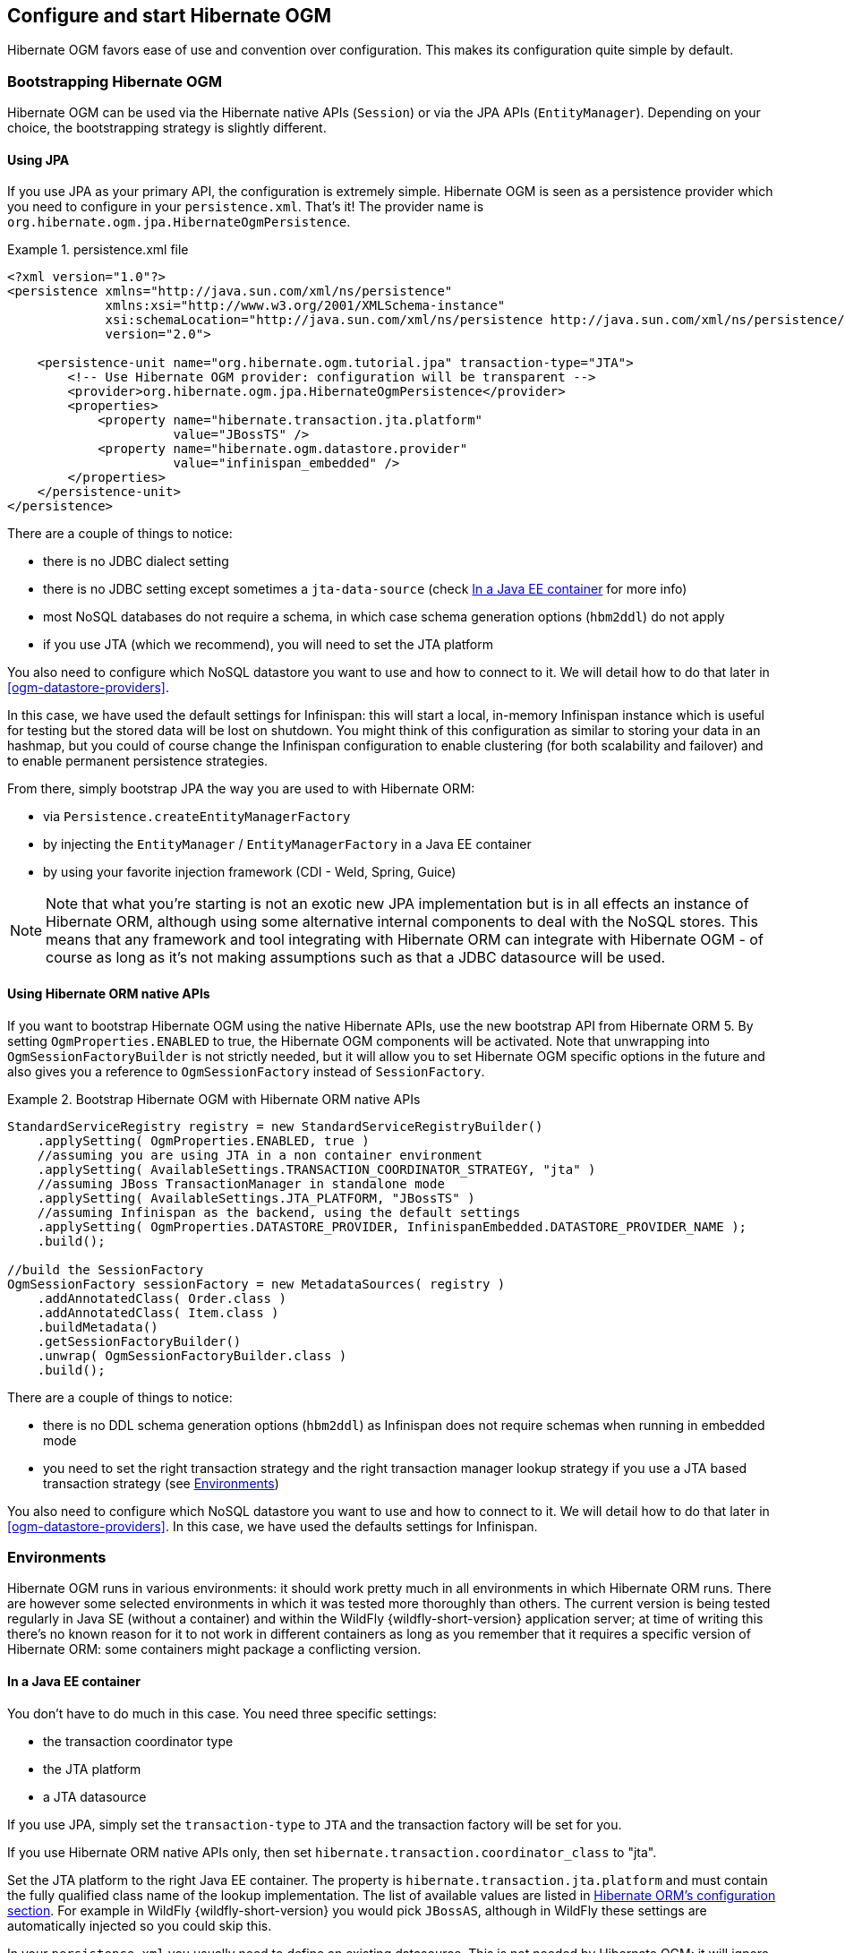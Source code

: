 [[ogm-configuration]]

== Configure and start Hibernate OGM

Hibernate OGM favors ease of use and convention over configuration.
This makes its configuration quite simple by default.

=== Bootstrapping Hibernate OGM

Hibernate OGM can be used via the Hibernate native APIs (`Session`)
or via the JPA APIs (`EntityManager`).
Depending on your choice, the bootstrapping strategy is slightly different.

==== Using JPA

If you use JPA as your primary API, the configuration is extremely simple.
Hibernate OGM is seen as a persistence provider
which you need to configure in your [filename]`persistence.xml`.
That's it!
The provider name is `org.hibernate.ogm.jpa.HibernateOgmPersistence`.

.persistence.xml file
====
[source, XML]
----
<?xml version="1.0"?>
<persistence xmlns="http://java.sun.com/xml/ns/persistence"
             xmlns:xsi="http://www.w3.org/2001/XMLSchema-instance"
             xsi:schemaLocation="http://java.sun.com/xml/ns/persistence http://java.sun.com/xml/ns/persistence/persistence_2_0.xsd"
             version="2.0">

    <persistence-unit name="org.hibernate.ogm.tutorial.jpa" transaction-type="JTA">
        <!-- Use Hibernate OGM provider: configuration will be transparent -->
        <provider>org.hibernate.ogm.jpa.HibernateOgmPersistence</provider>
        <properties>
            <property name="hibernate.transaction.jta.platform"
                      value="JBossTS" />
            <property name="hibernate.ogm.datastore.provider"
                      value="infinispan_embedded" />
        </properties>
    </persistence-unit>
</persistence>
----
====

There are a couple of things to notice:

* there is no JDBC dialect setting
* there is no JDBC setting except sometimes a `jta-data-source`
  (check <<ogm-configuration-environments-javaee>> for more info)
* most NoSQL databases do not require a schema, in which case schema generation options (`hbm2ddl`)
  do not apply
* if you use JTA (which we recommend), you will need to set the JTA platform


You also need to configure which NoSQL datastore you want to use
and how to connect to it.
We will detail how to do that later in <<ogm-datastore-providers>>.

In this case, we have used the default settings for Infinispan:
this will start a local, in-memory Infinispan instance which is useful for testing
but the stored data will be lost on shutdown.
You might think of this configuration as similar to storing your data in an hashmap,
but you could of course change the Infinispan configuration to enable clustering
(for both scalability and failover) and to enable permanent persistence strategies.

From there, simply bootstrap JPA the way you are used to with Hibernate ORM:

* via `Persistence.createEntityManagerFactory`
* by injecting the `EntityManager` / `EntityManagerFactory` in a Java EE container
* by using your favorite injection framework (CDI - Weld, Spring, Guice)

[NOTE]
====
Note that what you're starting is not an exotic new JPA implementation but is in all effects
an instance of Hibernate ORM, although using some alternative internal components to deal
with the NoSQL stores.
This means that any framework and tool integrating with Hibernate ORM can integrate with
Hibernate OGM - of course as long as it's not making assumptions such as that a JDBC
datasource will be used.
====


==== Using Hibernate ORM native APIs

If you want to bootstrap Hibernate OGM using the native Hibernate APIs,
use the new bootstrap API from Hibernate ORM 5.
By setting `OgmProperties.ENABLED` to true, the Hibernate OGM components will be activated.
Note that unwrapping into `OgmSessionFactoryBuilder` is not strictly needed,
but it will allow you to set Hibernate OGM specific options in the future and also gives you a reference
to `OgmSessionFactory` instead of `SessionFactory`.

.Bootstrap Hibernate OGM with Hibernate ORM native APIs
====
[source, JAVA]
----
StandardServiceRegistry registry = new StandardServiceRegistryBuilder()
    .applySetting( OgmProperties.ENABLED, true )
    //assuming you are using JTA in a non container environment
    .applySetting( AvailableSettings.TRANSACTION_COORDINATOR_STRATEGY, "jta" )
    //assuming JBoss TransactionManager in standalone mode
    .applySetting( AvailableSettings.JTA_PLATFORM, "JBossTS" )
    //assuming Infinispan as the backend, using the default settings
    .applySetting( OgmProperties.DATASTORE_PROVIDER, InfinispanEmbedded.DATASTORE_PROVIDER_NAME );
    .build();

//build the SessionFactory
OgmSessionFactory sessionFactory = new MetadataSources( registry )
    .addAnnotatedClass( Order.class )
    .addAnnotatedClass( Item.class )
    .buildMetadata()
    .getSessionFactoryBuilder()
    .unwrap( OgmSessionFactoryBuilder.class )
    .build();
----
====

There are a couple of things to notice:

* there is no DDL schema generation options (`hbm2ddl`)
  as Infinispan does not require schemas when running in embedded mode
* you need to set the right transaction strategy
  and the right transaction manager lookup strategy
  if you use a JTA based transaction strategy
  (see <<ogm-configuration-environments>>)


You also need to configure which NoSQL datastore you want to use
and how to connect to it.
We will detail how to do that later in <<ogm-datastore-providers>>.
In this case, we have used the defaults settings for Infinispan.

[[ogm-configuration-environments]]

=== Environments

Hibernate OGM runs in various environments: it should work pretty much in all environments in which Hibernate ORM runs.
There are however some selected environments in which it was tested more thoroughly than others.
The current version is being tested regularly in Java SE (without a container) and within the WildFly {wildfly-short-version} application server;
at time of writing this there's no known reason for it to not work in different containers as long as you remember that it requires a
specific version of Hibernate ORM: some containers might package a conflicting version.

[[ogm-configuration-environments-javaee]]

==== In a Java EE container

You don't have to do much in this case. You need three specific settings:

* the transaction coordinator type
* the JTA platform
* a JTA datasource


If you use JPA, simply set the `transaction-type` to `JTA`
and the transaction factory will be set for you.

If you use Hibernate ORM native APIs only,
then set `hibernate.transaction.coordinator_class` to "jta".

Set the JTA platform to the right Java EE container.
The property is `hibernate.transaction.jta.platform`
and must contain the fully qualified class name of the lookup implementation.
The list of available values are listed in
https://docs.jboss.org/hibernate/orm/{hibernate-orm-major-minor-version}/userguide/html_single/Hibernate_User_Guide.html#transactions-physical-jtaplatform[Hibernate ORM's configuration section].
For example in WildFly {wildfly-short-version} you would pick `JBossAS`, although in WildFly these settings are automatically injected so you could skip this.

In your [filename]`persistence.xml` you usually need to define an existing datasource.
This is not needed by Hibernate OGM: it will ignore the datasource, but JPA specification mandates the setting.

.persistence.xml file
====
[source, XML]
----
<?xml version="1.0"?>
<persistence xmlns="http://java.sun.com/xml/ns/persistence"
             xmlns:xsi="http://www.w3.org/2001/XMLSchema-instance"
             xsi:schemaLocation="http://java.sun.com/xml/ns/persistence http://java.sun.com/xml/ns/persistence/persistence_2_0.xsd"
             version="2.0">

    <persistence-unit name="org.hibernate.ogm.tutorial.jpa" transaction-type="JTA">
        <!-- Use Hibernate OGM provider: configuration will be transparent -->
        <provider>org.hibernate.ogm.jpa.HibernateOgmPersistence</provider>
        <jta-data-source>java:/DefaultDS</jta-data-source>
        <properties>
            <property name="hibernate.transaction.jta.platform" value="JBossAS" />
            <property name="hibernate.ogm.datastore.provider" value="infinispan_embedded" />
        </properties>
    </persistence-unit>
</persistence>
----
====

`java:DefaultDS` will work for out of the box WildFly deployments.

[[ogm-configuration-environments-standalonejta]]

==== In a standalone JTA environment

There is a set of common misconceptions in the Java community about JTA:

* JTA is hard to use
* JTA is only needed when you need transactions spanning several databases
* JTA works in Java EE only
* JTA is slower than "simple" transactions

None of these are true: let me show you how to use the Narayana Transactions Manager in a standalone environment with Hibernate OGM.

In Hibernate OGM, make sure to set the following properties:

* `transaction-type` to `JTA` in your persistence.xml if you use JPA
* or `hibernate.transaction.coordinator_class` to "jta"
  if you use `StandardServiceRegistryBuilder`/`OgmConfiguration` to bootstrap Hibernate OGM.
* `hibernate.transaction.jta.platform` to `JBossTS` in both cases.


Add the Narayana Transactions Manager to your classpath.
If you use maven, it should look like this:

.Narayana Transactions Manager dependency declaration
====
[source, XML]
[subs="verbatim,attributes"]
----
<dependency>
    <groupId>org.jboss.narayana.jta</groupId>
    <artifactId>narayana-jta</artifactId>
    <version>{jboss-jta-version}</version>
</dependency>
----
====

The next step is you get access to the transaction manager.
The easiest solution is to do as the following example:

[source, JAVA]
----
TransactionManager transactionManager =
   com.arjuna.ats.jta.TransactionManager.transactionmanager();
----

Then use the standard JTA APIs to demarcate your transaction and you are done!

.Demarcate your transaction with standalone JTA
====
[source, JAVA]
----
//note that you must start the transaction before creating the EntityManager
//or else call entityManager.joinTransaction()
transactionManager.begin();

final EntityManager em = emf.createEntityManager();

Poem poem = new Poem();
poem.setName("L'albatros");
em.persist(poem);

transactionManager.commit();

em.clear();

transactionManager.begin();

poem = em.find(Poem.class, poem.getId());
assertThat(poem).isNotNull();
assertThat(poem.getName()).isEqualTo("L'albatros");
em.remove(poem );

transactionManager.commit();

em.close();
----
====

That was not too hard, was it?
Note that application frameworks like the Spring Framework should be able to initialize the transaction manager
and call it to demarcate transactions for you.
Check their respective documentation.

==== Without JTA

While this approach works today, it does not ensure that operations are done transactionally
and hence won't be able to rollback your work.
This will change in the future but in the mean time,
such an environment is not recommended.

[NOTE]
====
For NoSQL datastores not supporting transactions, this is less of a concern.
====

[[ogm-configuration-optionsogm-configuration-options]]

=== Configuration options

The most important options when configuring Hibernate OGM are related to the datastore.
They are explained in <<ogm-datastore-providers>>.

Otherwise, most options from Hibernate ORM and Hibernate Search are applicable
when using Hibernate OGM.
You can pass them as you are used to do
either in your [filename]`persistence.xml` file, your [filename]`hibernate.cfg.xml` file
or programmatically.

More interesting is a list of options that do _not_ apply to Hibernate OGM
and that should not be set:

* `hibernate.dialect`
* `hibernate.connection.*` and in particular `hibernate.connection.provider_class`
* `hibernate.show_sql` and `hibernate.format_sql`
* `hibernate.default_schema` and `hibernate.default_catalog`
* `hibernate.use_sql_comments`
* `hibernate.jdbc.*`
* `hibernate.hbm2ddl.auto` and `hibernate.hbm2ddl.import_file`

=== Configuring Hibernate Search

Hibernate Search integrates with Hibernate OGM just like it does with Hibernate ORM.
The Hibernate Search version tested is {hibernate-search-version}.
Add the dependency to your project - the group id is `org.hibernate` and artifact id `hibernate-search-orm`.

Then configure where you want to store your indexes,
map your entities with the relevant index annotations and you are good to go.
For more information, simply check the
https://docs.jboss.org/hibernate/search/{hibernate-search-major-minor-version}/reference/en-US/html_single/[Hibernate Search reference documentation].

In <<ogm-infinispan-indexstorage>> we'll discuss how to store your Lucene indexes in Infinispan.
This is useful even if you don't plan to use Infinispan as your primary data store.

[NOTE]
====
Hibernate OGM requires Hibernate Search on the classpath only when you need to run JPQL or HQL
queries with some datastores. This is because some datastores don't have a query language or
we don't support it yet. In this situation you need to index the entities that you want to query
and Hibernate OGM will convert the queries in Lucene queries. Check the paragraph related
to the datastore of your choice to see if it requires Hibernate Search or not.
====

[[ogm-configuration-jbossmodule]]

=== How to package Hibernate OGM applications for WildFly {wildfly-short-version}

Provided you're deploying on WildFly,
there is an additional way to add the OGM dependencies to your application.

In WildFly, class loading is based on modules; this system defines explicit, non-transitive dependencies on other modules.

Modules allow to share the same artifacts across multiple applications,
making deployments smaller and quicker, and also making it possible to deploy multiple different versions of any library.

More details about modules are described in
https://docs.jboss.org/author/display/WFLY10/Class+Loading+in+WildFly[Class Loading in WildFly].

When deploying a JPA application on WildFly, you should be aware that there are some additional useful configuration properties defined by the WildFly JPA subsystem.
These are documented in https://docs.jboss.org/author/display/WFLY10/JPA+Reference+Guide[WildFly JPA Reference Guide].

If you apply the following instructions you can create small and efficient deployments which do not include any dependency,
as you can include your favourite version of Hibernate OGM directly to the collection of container provided libraries.

==== Packaging Hibernate OGM applications for WildFly {wildfly-short-version}

When using WildFly several of the technologies it includes are automatically enabled.
For example Hibernate ORM is made available to your applications if your `persistence.xml`
defines a persistence unit using Hibernate as persistence provider
(or is not specifying any provider, as Hibernate is the default one).

Similarly, Hibernate Search is automatically activated and made available on the user's application
classpath if and when the application server detects the need for it.
This is the default behaviour, but you are in control and can override this all;
see the https://docs.jboss.org/author/display/WFLY10/JPA+Reference+Guide[WildFly JPA Reference Guide]
for a full list of properties you can explicitly set.

WildFly {wildfly-short-version} however does not include Hibernate OGM and the compatible Hibernate ORM and Hibernate Search
versions and it will require some configuration to make everything works.

Hibernate OGM {hibernate-ogm-version} requires Hibernate ORM {hibernate-orm-version} and Hibernate Search {hibernate-search-version}.

===== Server provisioning via Maven

Maven users can use the `wildfly-server-provisioning-maven-plugin`
to create a custom WildFly server including the Hibernate OGM modules:
====
[source, XML]
[subs="verbatim,attributes"]
----
<plugins>
	<plugin>
		<groupId>org.wildfly.build</groupId>
		<artifactId>wildfly-server-provisioning-maven-plugin</artifactId>
		<version>1.2.10.Final</version>
		<executions>
			<execution>
			<id>server-provisioning</id>
			<goals>
				<goal>build</goal>
			</goals>
			<phase>compile</phase>
			<configuration>
				<config-file>server-provisioning.xml</config-file>
				<server-name>wildfly-with-hibernate-ogm</server-name>
			</configuration>
			</execution>
		</executions>
	</plugin>
</plugins>
====

You will also need a `server-provisioning.xml` in the root of your project:

====
[source, XML]
[subs="verbatim,attributes"]
----
<server-provisioning xmlns="urn:wildfly:server-provisioning:1.1">
	<feature-packs>

		<feature-pack
			groupId="org.hibernate"
			artifactId="hibernate-search-jbossmodules-orm"
			version="{hibernate-search-version}" /> # <1>

		<feature-pack
			groupId="org.hibernate.ogm"
			artifactId="hibernate-ogm-featurepack-infinispan-remote"
			version="{hibernate-ogm-version}" /> # <2>

		<feature-pack
			groupId="org.hibernate.ogm"
			artifactId="hibernate-ogm-featurepack-infinispan-embedded"
			version="{hibernate-ogm-version}" /> # <2>

		<feature-pack
			groupId="org.hibernate.ogm"
			artifactId="hibernate-ogm-featurepack-mongodb"
			version="{hibernate-ogm-version}" /> # <2>

		<feature-pack
			groupId="org.hibernate.ogm"
			artifactId="hibernate-ogm-featurepack-neo4j"
			version="{hibernate-ogm-version}" /> # <2>

	</feature-packs>
</server-provisioning>
----
<1> Add Hibernate Search feature pack, if you need it.
<2> Add one or more Hibernate OGM feature packs, it depends on which dialects your application needs.
====

. See https://docs.jboss.org/hibernate/search/5.10/reference/en-US/html_single/#hibernatesearch-jboss-modules-feature-packs[list of available Hibernate Search feature packs].
. See <<hibernate-ogm-jboss-modules-feature-packs, list of available Hibernate OGM feature packs>>.

Once you have the archives, you need to 
unpack them into the `modules` folder of your WildFly {wildfly-short-version} installation.
The modules included are:

* _org.hibernate.ogm_, the core Hibernate OGM library.
* _org.hibernate.ogm.<%DATASTORE%>_, one module for each datastore, with _<%DATASTORE%>_ being one of _infinispan_, _mongodb_ etc.
* _org.hibernate.orm_, the Hibernate ORM libraries.
* _org.hibernate.search_, the Hibernate Search libraries.
* Several shared dependencies such as _org.hibernate.hql:<%VERSION%>_ (containing the query parser) and others

The module slot to use for Hibernate OGM {hibernate-ogm-version} is `{hibernate-ogm-module-slot}`
as the format of the slot name does not include the "micro" part of the project version.

You will also need to set the property `wildfly.jpa.hibernate.search.module`
to `org.hibernate.search.orm:{hibernate-search-module-slot}` in your `persistence.xml`.
This way your application will use the right Hibernate ORM and Hibernate Search version
(and not the one shipped with WildFly).

.Property for enabling a Hibernate Search and Hibernate ORM version compatible with Hibernate OGM
====
[source, XML]
[subs="verbatim,attributes"]
----
<property name="wildfly.jpa.hibernate.search.module" value="org.hibernate.search.orm:{hibernate-search-module-slot}"/>
----
====

Now that WildFly is ready, you can include the dependencies in your application in two ways:

Include dependencies using the manifest::
Add this entry to the MANIFEST.MF in your archive (replace _<%DATASTORE%>_ with the right value for your chosen datastore):

[source]
[subs="verbatim,attributes"]
----
Dependencies: org.hibernate.ogm:{hibernate-ogm-module-slot} services, org.hibernate.ogm.<%DATASTORE%>:{hibernate-ogm-module-slot} services
----

Include dependencies using jboss-deployment-structure.xml::
This is a JBoss-specific descriptor.
Add a `WEB-INF/jboss-deployment-structure.xml` in your archive with the following content (replace _<%DATASTORE%>_ with the right value for your chosen datastore):

[source, XML]
[subs="verbatim,attributes"]
----
<jboss-deployment-structure>
    <deployment>
        <dependencies>
            <module name="org.hibernate.ogm" slot="{hibernate-ogm-module-slot}" services="export" />
            <module name="org.hibernate.ogm.<%DATASTORE%>" slot="{hibernate-ogm-module-slot}" services="export" />
        </dependencies>
    </deployment>
</jboss-deployment-structure>
----

More information about the descriptor can be found in the
https://docs.jboss.org/author/display/WFLY10/Class+Loading+in+WildFly[WildFly documentation].

More information about Maven Wildfly provisioning plugin can be found in the
https://github.com/wildfly/wildfly-build-tools[WildFly provisioning build tools].

If you are not using Maven in your project, there is also a Gradle plugin
https://plugins.gradle.org/plugin/org.wildfly.build.provision[org.wildfly.build.provision]
available on the official portal.

[[hibernate-ogm-jboss-modules-feature-packs]]
==== List of the Hibernate OGM WildFly/JBoss feature packs

===== Core feature pack

It contains the core of Hibernate OGM and all the dialects feature packs extend it.

It extends the base WildFly feature pack distribution.
It includes Hibernate ORM {hibernate-orm-version} modules, required by Hibernate OGM {hibernate-ogm-version}.

The feature pack is published on the JBoss Nexus repository and Maven Central as
link:$$https://repository.jboss.org/nexus/index.html#nexus-search;gav~org.hibernate.ogm~hibernate-ogm-featurepack-core~{hibernate-ogm-version}~~$$[org.hibernate.ogm:hibernate-ogm-featurepack-core:{hibernate-ogm-version}:zip].

===== Infinispan Remote feature pack

This is the Infinispan Remote dialect feature pack.
It includes the main module:

* _org.hibernate.ogm.infinispan-remote_, containing Hibernate OGM Infinispan Remote module

It includes Hibernate OGM core feature pack and Infinispan client Wildfly modules.
The feature pack is published on the JBoss Nexus repository and Maven Central as
link:$$https://repository.jboss.org/nexus/index.html#nexus-search;gav~org.hibernate.ogm~hibernate-ogm-featurepack-infinispan-remote~{hibernate-ogm-version}~~$$[org.hibernate.ogm:hibernate-ogm-featurepack-infinispan-remote:{hibernate-ogm-version}:zip].

===== Infinispan Embedded feature pack

This is the Infinispan Embedded dialect feature pack.
It includes the main module:

* _org.hibernate.ogm.infinispan-embedded_, containing Hibernate OGM Infinispan Embedded module

It includes Hibernate OGM core feature pack and Infinispan client Wildfly modules.
The feature pack is published on the JBoss Nexus repository and Maven Central as
link:$$https://repository.jboss.org/nexus/index.html#nexus-search;gav~org.hibernate.ogm~hibernate-ogm-featurepack-infinispan-embedded~{hibernate-ogm-version}~~$$[org.hibernate.ogm:hibernate-ogm-featurepack-infinispan-embedded:{hibernate-ogm-version}:zip].

===== MongoDB feature pack

This is the MongoDB dialect feature pack.
It includes the main module:

* _org.hibernate.ogm.mongodb_, containing Hibernate OGM MongoDB module

It includes Hibernate OGM core feature pack and MongoDB Java client.
The feature pack is published on the JBoss Nexus repository and Maven Central as
link:$$https://repository.jboss.org/nexus/index.html#nexus-search;gav~org.hibernate.ogm~hibernate-ogm-featurepack-mongodb~{hibernate-ogm-version}~~$$[org.hibernate.ogm:hibernate-ogm-featurepack-mongodb:{hibernate-ogm-version}:zip].

===== Neo4j feature pack

This is the Neo4j dialect feature pack.
It includes the main module:

* _org.hibernate.ogm.neo4j_, containing Hibernate OGM Neo4j module

It includes Hibernate OGM core feature pack and Neo4j client libraries.
The feature pack is published on the JBoss Nexus repository and Maven Central as
link:$$https://repository.jboss.org/nexus/index.html#nexus-search;gav~org.hibernate.ogm~hibernate-ogm-featurepack-neo4j~{hibernate-ogm-version}~~$$[org.hibernate.ogm:hibernate-ogm-featurepack-neo4j:{hibernate-ogm-version}:zip].

==== Configure your persistence.xml to use your choice of persistence provider

WildFly will by default attempt to guess which Persistence Provider you need by having a look at the `provider` section of the `persistence.xml`.

==== Enable support for EE 8

Hibernate OGM {hibernate-ogm-version} requires **CDI 2.0** and **JPA 2.2**, that belong to **EE 8** specification.
WildFly 13 has support for JavaEE 8.

But in order to enable required CDI and JPA versions we need to start the server with __ee8.preview.mode__ Java system property set to **true** :

----
-Dee8.preview.mode=true
----

==== Using the Hibernate OGM modules with Infinispan

The Infinispan project also provides custom modules for WildFly {wildfly-short-version}.
Hibernate OGM modules require these modules if you're planning to use the Hibernate OGM / Infinispan combination on WildFly.

This release of Hibernate OGM was tested exclusively with Infinispan version {infinispan-version};
the Infinispan project generally attempts to maintain the same API and integration points within the same major.minor version,
so a micro version update should be safe but is untested.

In case you want to experiment with a more significant version upgrade, you will need to edit the modules of Hibernate OGM:
the module identifiers are hardcoded in the XML files representing the module.

Download the Infinispan modules pack for WildFly {wildfly-short-version} from here:

 * https://repo1.maven.org/maven2/org/infinispan/infinispan-as-embedded-modules/{infinispan-version}/infinispan-as-embedded-modules-{infinispan-version}.zip[Infinispan WildFly modules version {infinispan-version} from the Maven repository]

Then similarly to what you did with the Hibernate OGM modules zip, unpack this one too in your `modules` directory within the application server.

[NOTE]
====
If you are using the Hibernate OGM Infinispan feature packs, you don't have to worry about this. Infinispan client is already included in them.
====

[[integration-with-wildfly-nosql]]

=== Integration with WildFly NoSQL

_WildFly NoSQL_ project allows to configure a NoSQL datastore client within a WildFly subsystem.
See https://github.com/wildfly/wildfly-nosql/tree/master/doc[WildFly NoSQL Documentation].
In a nutshell it provides the analogous concept of a _SQL DataSource_ for a NoSQL datastore.

It is possible to configure Hibernate OGM to use the connections provided by WildFly NoSQL,
using a special Hibernate property: `hibernate.connection.resource`.

[NOTE]
====
At the time of writing the feature and its property are supported only for _MongoDB_ and _Neo4j Bolt_ clients.
====

==== How to use WildFly NoSQL with Hibernate OGM

A typical Hibernate OGM persistence configuration, without the support of WildFly NoSQL, looks like this:
[source, XML]
[subs="verbatim,attributes"]
----
<persistence version="2.1"
             xmlns="http://xmlns.jcp.org/xml/ns/persistence" xmlns:xsi="http://www.w3.org/2001/XMLSchema-instance"
             xsi:schemaLocation="http://xmlns.jcp.org/xml/ns/persistence http://xmlns.jcp.org/xml/ns/persistence/persistence_2_1.xsd">
  <persistence-unit name="primary" transaction-type="JTA">
    <provider>org.hibernate.ogm.jpa.HibernateOgmPersistence</provider>
    <properties>
      <property name="hibernate.ogm.datastore.provider" value="mongodb" />
      <property name="hibernate.ogm.datastore.create_database" value="true"/>
      <property name="hibernate.ogm.datastore.host" value="localhost:27018"/>
      <property name="hibernate.ogm.datastore.database" value="mongodb"/>
      <property name="hibernate.ogm.mongodb.write_concern" value="JOURNALED"/>
      <property name="hibernate.ogm.mongodb.read_preference" value="NEAREST"/>
    </properties>
  </persistence-unit>
</persistence>
----

Some configurations, like the hostname, port, name of the database
and other datastore specific properties can be refactored/moved to a WildFly NoSQL subsystem, like this:

[source, XML]
[subs="verbatim,attributes"]
----
<subsystem xmlns="urn:jboss:domain:mongodb:1.0">
	<mongo name="default" id="mongodb" jndi-name="java:jboss/mongodb/client" database="mongodb" module="org.hibernate.ogm.mongodb">
		<host name="default" outbound-socket-binding-ref="mongodb"/>
		<properties name="default">
			<property name="writeConcern" value="JOURNALED"/>
			<property name="readConcern" value="LOCAL"/>
		</properties>
	</mongo>
</subsystem>
----

Notice that here the *jndi-name* attribute defines the String for the external lookup,
it will be used later in this chapter.
While *module* attribute indicates the static module from which to load client driver.

[NOTE]
====
If you have provisioned your WildFly with Hibernate OGM featurepack(s),
which is also the recommanded practice if you use WildFly,
module attribute will be *org.hibernate.ogm.mongodb* for MongoDB driver
or *org.hibernate.ogm.neo4j* for Neo4j driver.
====

Moreover you should have a WildFly socket binding like this one:

[source, XML]
[subs="verbatim,attributes"]
----
<socket-binding-group ...
	<outbound-socket-binding name="mongodb">
		<remote-destination host="localhost" port="27018"/>
	</outbound-socket-binding>
</socket-binding-group>
----

At this point you can use the Hibernate property `hibernate.connection.resource` in your _persistence.xml_,
to integrate WildFly NoSQL with your Hibernate OGM.

In our case we will have:
[source, XML]
[subs="verbatim,attributes"]
----
<persistence version="2.1"
             xmlns="http://xmlns.jcp.org/xml/ns/persistence" xmlns:xsi="http://www.w3.org/2001/XMLSchema-instance"
             xsi:schemaLocation="http://xmlns.jcp.org/xml/ns/persistence http://xmlns.jcp.org/xml/ns/persistence/persistence_2_1.xsd">
  <persistence-unit name="primary" transaction-type="JTA">
    <provider>org.hibernate.ogm.jpa.HibernateOgmPersistence</provider>
    <properties>
      <property name="hibernate.ogm.datastore.provider" value="mongodb" />
      <property name="*hibernate.connection.resource*" value="*java:jboss/mongodb/client*"/>
      <property name="hibernate.ogm.datastore.create_database" value="true"/>
    </properties>
  </persistence-unit>
</persistence>
----
